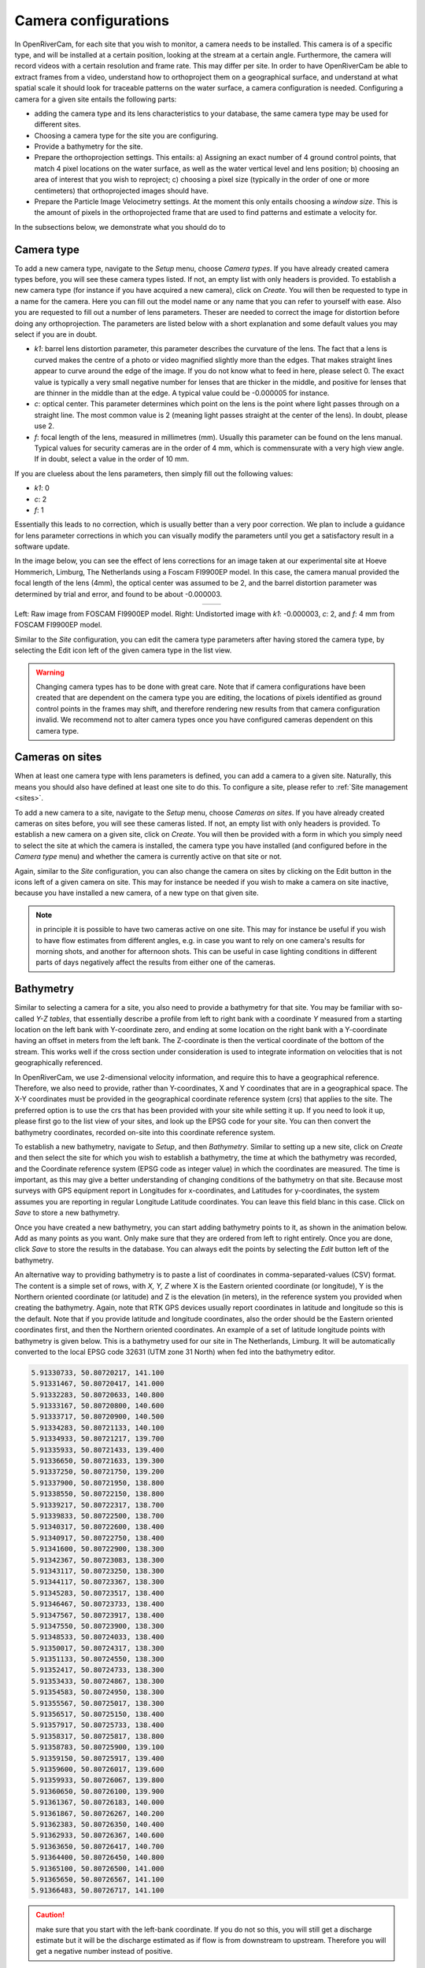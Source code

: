 .. _cameras:

Camera configurations
=====================
In OpenRiverCam, for each site that you wish to monitor, a camera needs to be installed. This camera is of a specific
type, and will be installed at a certain position, looking at the stream at a certain angle. Furthermore, the camera
will record videos with a certain resolution and frame rate. This may differ per site. In order to have OpenRiverCam
be able to extract frames from a video, understand how to orthoproject them on a geographical surface, and understand
at what spatial scale it should look for traceable patterns on the water surface, a camera configuration is needed.
Configuring a camera for a given site entails the following parts:

- adding the camera type and its lens characteristics to your database, the same camera type may be used for
  different sites.
- Choosing a camera type for the site you are configuring.
- Provide a bathymetry for the site.
- Prepare the orthoprojection settings. This entails: a) Assigning an exact number of 4 ground control points, that
  match 4 pixel locations on the water surface, as well as the water vertical level and lens position; b) choosing an
  area of interest that you wish to reproject; c) choosing a pixel size (typically in the order of one or more
  centimeters) that orthoprojected images should have.
- Prepare the Particle Image Velocimetry settings. At the moment this only entails choosing a `window size`. This is
  the amount of pixels in the orthoprojected frame that are used to find patterns and estimate a velocity for.

In the subsections below, we demonstrate what you should do to

Camera type
-----------
To add a new camera type, navigate to the `Setup` menu, choose `Camera types`. If you have already created camera types
before, you will see these camera types listed. If not, an empty list with only headers is provided. To establish a new
camera type (for instance if you have acquired a new camera), click on `Create`. You will then be requested to type in a
name for the camera. Here you can fill out the model name or any name that you can refer to yourself with ease. Also
you are requested to fill out a number of lens parameters. Theser are needed to correct the image for distortion
before doing any orthoprojection. The parameters are listed below with a short explanation and some default values you
may select if you are in doubt.

- `k1`:   barrel lens distortion parameter, this parameter describes the curvature of the lens. The fact that a lens
  is curved makes the centre of a photo or video magnified slightly more than the edges. That makes straight lines
  appear to curve around the edge of the image. If you do not know what to feed in here, please select 0. The exact
  value is typically a very small negative number for lenses that are thicker in the middle, and positive for lenses
  that are thinner in the middle than at the edge. A typical value could be -0.000005 for instance.
- `c`:    optical center. This parameter determines which point on the lens is the point where light passes through on
  a straight line. The most common value is 2 (meaning light passes straight at the center of the lens). In doubt,
  please use 2.
- `f`: focal length of the lens, measured in millimetres (mm). Usually this parameter can be found on the lens manual.
  Typical values for security cameras are in the order of 4 mm, which is commensurate with a very high view angle. If
  in doubt, select a value in the order of 10 mm.

If you are clueless about the lens parameters, then simply fill out the following values:

- `k1`: 0
- `c`: 2
- `f`: 1

Essentially this leads to no correction, which is usually better than a very poor correction. We plan to include a
guidance for lens parameter corrections in which you can visually modify the parameters until you get a satisfactory
result in a software update.

In the image below, you can see the effect of lens corrections for an image taken at our experimental site at Hoeve
Hommerich, Limburg, The Netherlands using a Foscam FI9900EP model. In this case, the camera manual provided the focal
length of the lens (4mm), the optical center was assumed to be 2, and the barrel distortion parameter was determined
by trial and error, and found to be about -0.000003.

.. |logo1| image:: img/frame_orig.jpg

.. |logo2| image:: img/frame_undistort.jpg

.. table::
   :align: center

   +---------+---------+
   | |logo1| | |logo2| |
   +---------+---------+

Left: Raw image from FOSCAM FI9900EP model. Right: Undistorted image with `k1`: -0.000003, `c`: 2, and `f`: 4 mm
from FOSCAM FI9900EP model.

Similar to the `Site` configuration, you can edit the camera type parameters after having stored the camera type, by
selecting the Edit icon left of the given camera type in the list view.

.. warning:: Changing camera types  has to be done with great care. Note that if camera configurations have been created
   that are dependent on the camera type you are editing, the locations of pixels identified as ground control points
   in the frames may shift, and therefore rendering new results from that camera configuration invalid. We recommend
   not to alter camera types once you have configured cameras dependent on this camera type.

Cameras on sites
----------------
When at least one camera type with lens parameters is defined, you can add a camera to a given site. Naturally, this
means you should also have defined at least one site to do this. To configure a site, please refer to :ref:`Site
management <sites>`.

To add a new camera to a site, navigate to the `Setup` menu, choose `Cameras on sites`. If you have already
created cameras on sites before, you will see these cameras listed. If not, an empty list with only headers is
provided. To establish a new camera on a given site, click on `Create`. You will then be provided with a form in
which you simply need to select the site at which the camera is installed, the camera type you have installed (and
configured before in the `Camera type` menu) and whether the camera is currently active on that site or not.

Again, similar to the `Site` configuration, you can also change the camera on sites by clicking on the Edit button in
the icons left of a given camera on site. This may for instance be needed if you wish to make a camera on site
inactive, because you have installed a new camera, of a new type on that given site.

.. note:: in principle it is possible to have two cameras active on one site. This may for instance be useful if you
   wish to have flow estimates from different angles, e.g. in case you want to rely on one camera's results for morning
   shots, and another for afternoon shots. This can be useful in case lighting conditions in different parts of days
   negatively affect the results from either one of the cameras.

.. _bathymetry:

Bathymetry
----------
Similar to selecting a camera for a site, you also need to provide a bathymetry for that site. You may be familiar
with so-called `Y-Z tables`, that essentially describe a profile from left to right bank with a coordinate `Y`
measured from a starting location on the left bank with Y-coordinate zero, and ending at some location on the right
bank with a Y-coordinate having an offset in meters from the left bank. The Z-coordinate is then the vertical
coordinate of the bottom of the stream. This works well if the cross section under consideration is used to integrate
information on velocities that is not geographically referenced.

In OpenRiverCam, we use 2-dimensional velocity information, and require this to have a geographical reference.
Therefore, we also need to provide, rather than Y-coordinates, X and Y coordinates that are in a geographical space.
The X-Y coordinates must be provided in the geographical coordinate reference system (crs) that applies to the site.
The preferred option is to use the crs that has been provided with your site while setting it up. If you need to look
it up, please first go to the list view of your sites, and look up the EPSG code for your site. You can then convert
the bathymetry coordinates, recorded on-site into this coordinate reference system.

To establish a new bathymetry, navigate to `Setup`, and then `Bathymetry`. Similar to setting up a new site, click on
`Create` and then select the site for which you wish to establish a bathymetry, the time at which the bathymetry
was recorded, and the Coordinate reference system (EPSG code as integer value) in which the coordinates are measured.
The time is important, as this may give a better understanding of changing conditions of the
bathymetry on that site. Because most surveys with GPS equipment report in Longitudes for x-coordinates, and Latitudes for y-coordinates, the
system assumes you are reporting in regular Longitude Latitude coordinates. You can leave this field blanc in this
case. Click on `Save` to store a new bathymetry.

Once you have created a new bathymetry, you can start adding bathymetry points to it, as
shown in the animation below. Add as many points as you want. Only make sure that they are ordered from left to right
entirely. Once you are done, click `Save` to store the results in the database. You can always edit the points by
selecting the `Edit` button left of the bathymetry.

.. image:: img/bathymetry_edit.gif

An alternative way to providing bathymetry is to paste a list of coordinates in comma-separated-values (CSV) format.
The content is a simple set of rows, with `X, Y, Z` where X is the Eastern oriented coordinate (or longitude),
Y is the Northern oriented coordinate (or latitude) and Z is the elevation (in meters), in the reference system you
provided when creating the bathymetry. Again, note that RTK GPS devices usually report
coordinates in latitude and longitude so this is the default. Note that
if you provide latitude and longitude coordinates, also the order should be the Eastern oriented coordinates first,
and then the Northern oriented coordinates. An example of a set of latitude longitude points with
bathymetry is given below. This is a bathymetry used for our site in The Netherlands, Limburg. It will be automatically
converted to the local EPSG code 32631 (UTM zone 31 North) when fed into the bathymetry editor.

.. code-block::

    5.91330733, 50.80720217, 141.100
    5.91331467, 50.80720417, 141.000
    5.91332283, 50.80720633, 140.800
    5.91333167, 50.80720800, 140.600
    5.91333717, 50.80720900, 140.500
    5.91334283, 50.80721133, 140.100
    5.91334933, 50.80721217, 139.700
    5.91335933, 50.80721433, 139.400
    5.91336650, 50.80721633, 139.300
    5.91337250, 50.80721750, 139.200
    5.91337900, 50.80721950, 138.800
    5.91338550, 50.80722150, 138.800
    5.91339217, 50.80722317, 138.700
    5.91339833, 50.80722500, 138.700
    5.91340317, 50.80722600, 138.400
    5.91340917, 50.80722750, 138.400
    5.91341600, 50.80722900, 138.300
    5.91342367, 50.80723083, 138.300
    5.91343117, 50.80723250, 138.300
    5.91344117, 50.80723367, 138.300
    5.91345283, 50.80723517, 138.400
    5.91346467, 50.80723733, 138.400
    5.91347567, 50.80723917, 138.400
    5.91347550, 50.80723900, 138.300
    5.91348533, 50.80724033, 138.400
    5.91350017, 50.80724317, 138.300
    5.91351133, 50.80724550, 138.300
    5.91352417, 50.80724733, 138.300
    5.91353433, 50.80724867, 138.300
    5.91354583, 50.80724950, 138.300
    5.91355567, 50.80725017, 138.300
    5.91356517, 50.80725150, 138.400
    5.91357917, 50.80725733, 138.400
    5.91358317, 50.80725817, 138.800
    5.91358783, 50.80725900, 139.100
    5.91359150, 50.80725917, 139.400
    5.91359600, 50.80726017, 139.600
    5.91359933, 50.80726067, 139.800
    5.91360650, 50.80726100, 139.900
    5.91361367, 50.80726183, 140.000
    5.91361867, 50.80726267, 140.200
    5.91362383, 50.80726350, 140.400
    5.91362933, 50.80726367, 140.600
    5.91363650, 50.80726417, 140.700
    5.91364400, 50.80726450, 140.800
    5.91365100, 50.80726500, 141.000
    5.91365650, 50.80726567, 141.100
    5.91366483, 50.80726717, 141.100


.. caution:: make sure that you start with the left-bank coordinate. If you do not so this, you will still get a
   discharge estimate but it will be the discharge estimated as if flow is from downstream to upstream. Therefore you
   will get a negative number instead of positive.

Once you are satisfied, click `Store CSV` to save the comma-separated text values. In the animation below, you can
see how the process works.

.. image:: img/bathymetry_edit_csv.gif


Camera configuration
--------------------

Once a camera is chosen for a given site, the camera needs to be further configured, so that OpenRiverCam can perform
orthoprojection, and understands at what spatial scale the velocimetry needs to be performed. The prerequisites are
that a site is added, a camera type is added, and a camera on site is added, that links a camera type to a given site.
To start a camera configuration, first navigate to `Setup` and then `Camera configuration`. If you have added
camera configurations before, you will see a summary of those listed. You can edit a camera configuration from this
screen as well, in the same manner as editing a site in the `Site` configuration view.

To add a new Camera configuration, click on `Create`. You will now go through several screens, described in the
following subsections.

Choose a camera on site
~~~~~~~~~~~~~~~~~~~~~~~

First you need to pick a camera belonging to a site. You should have configured this before, choose this from the
list of cameras on sites available. You should now see a similar screen as below. Many components of the
configuration are still missing. To complete the configuration, click on the Edit button as indicated in the figure
below.

.. image:: img/CameraConfig_list.png

Selection of validity period and a sample movie
~~~~~~~~~~~~~~~~~~~~~~~~~~~~~~~~~~~~~~~~~~~~~~~

You will be led to a new screen where you can identify for what period the Configuration is valid. In case you
physically change the camera later, for instance by replacing it for a different model, by altering the view angle
or frames per second settings, resolution or other settings, you can later change the end date/time to the last moment
on which the camera configuration was valid, and make a new configuration with the start date/time at the moment of
the end date/time of the old camera configuration.

Furthermore, for the next edit steps, you will need a sample movie, which will be used to perform the configuration
steps related to the ground control points, orthorectification, and velocimetry parameters. Provide a movie with only
a few seconds (5 is enough) to continue the configuration. This movie needs to contain the situation in the
objective of the installed camera, with all ground control points in view and with the staff gauge in view. To
better understand what needs to be surveyed in order to finalize the configuration, please refer to the :ref:`field
manual <survey>`.

Once the video is select, click on `Save` to process the movie into individual frames corrected for lens distortions.

.. note:: The idea of the next configuration step is that you can recognize and select the ground control points.
   Therefore it is important that you check, before leaving your site after survey that a movie with all ground control
   points is indeed available and the ground control points can be easily recognized. After that has been checked, you
   can remove the ground control points from the site, if they are intrusive to the environment (e.g. plastic markers).
   If you decide to change the camera view, by e.g. moving or rotating the camera, you need to change the ground control
   point locations as well.

.. _gcp:

Ground Control Points, camera location and staff gauge reference level
----------------------------------------------------------------------
In the next configuration step, you are required to provide the following information:

- First, provide the Coordinate reference system used during the survey (again, leave blanc if you use regular
  Longitude Latitude). And provide your ground control points.You can do this by left-clicking on the shown image frame
  from your sample movie, on the 4 ground control points in the objective. After that, fill in the exact
  coordinates of the ground control points in the fields X and Y (for east-west oriented and south-north oriented
  coordinates). Make sure the coordinates are provided in the correct Coordinate Reference System.

  .. image:: img/gcps_edit.gif

- Second, you will have to provide 4 corner points that identify your area of interest. Starting with the most
  upstream left, then the downstream left, then the downstream right, and finally the upstream right coordinate. The
  order is very important, as this order ensures that in your projected end result, water always flows from left to
  right. The animation below shows how you should select these points. In this example, the upstream part of the stream
  is located on the left-side of the image, hence the first click is on the bank shown on the left side, on top. If you
  would have a camera pointing upstream on a bridge, your first point should be on the right-top side of the objective,
  the second on the bottom right, the third on the bottom left and the last on the top-left.

- Third, you will have to provide information that allows OpenRiverCam to re-interpret the locations of ground
  control points in new movies, with different water levels. Because of the change in water level, the water moves
  closer (when water level is higher than in your sample movie) or further away from the lens (when  the water level is
  lower. This can easily be re-interpreted by providing:

  - the measured height in your reference system (e.g. a GPS uses a typical WGS84 reference level). Simply provide the
    water level value read with your RTK survey, or the water level measured with dumpy level readings
    if you have used a dumpy spirit level.
  - the water level as read from the staff gauge in place on the site. This is because for any new movie, you will
    read the staff gauge to interpret the water level.
  - the coordinates (X, Y and height) of the position of the lens, as measured in the coordinate reference system you
    selected earlier (if not provided, the default is again Longitude Latitude).

.. note:: it is very important that all coordinates you use throughout the camera and bathymetry configurations are
   *in the same coordinate reference system* (CRS). We highly recommend using the default Latitude longitude
   as this is the system that most RTK GPS solutions report in. If needed, locations can easily be converted into
   the CRS of your choice, by using the Free and Open Source Software package QGIS. To obtain QGIS please go to
   `http://www.qgis.org/ <http://www.qgis.org/>`_. A further explanation of the required GIS manipulations is out of
   scope of this manual.